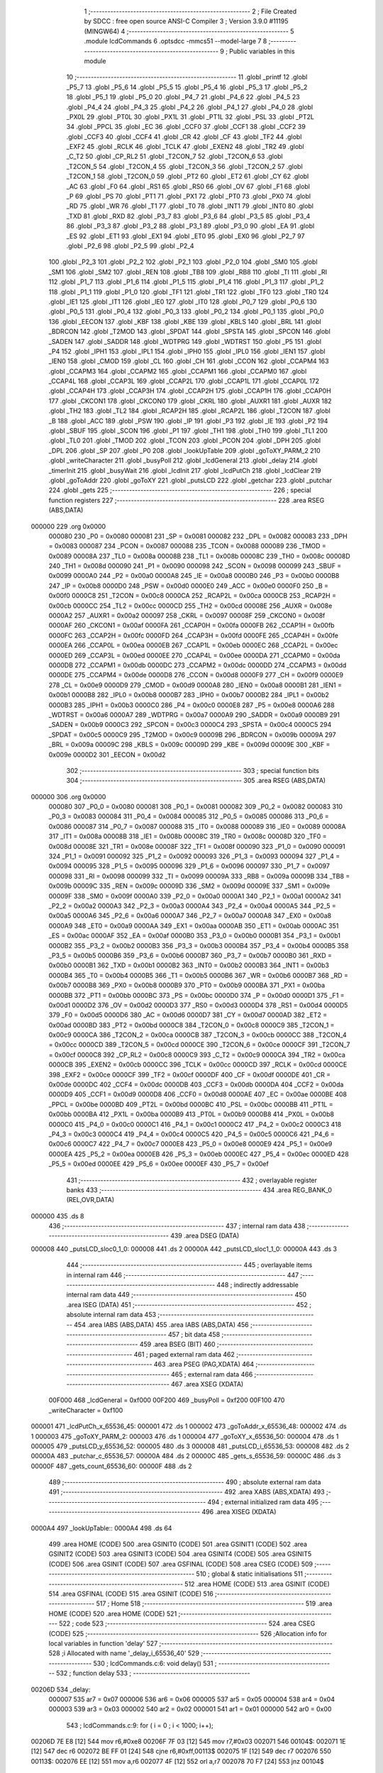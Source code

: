                                       1 ;--------------------------------------------------------
                                      2 ; File Created by SDCC : free open source ANSI-C Compiler
                                      3 ; Version 3.9.0 #11195 (MINGW64)
                                      4 ;--------------------------------------------------------
                                      5 	.module lcdCommands
                                      6 	.optsdcc -mmcs51 --model-large
                                      7 	
                                      8 ;--------------------------------------------------------
                                      9 ; Public variables in this module
                                     10 ;--------------------------------------------------------
                                     11 	.globl _printf
                                     12 	.globl _P5_7
                                     13 	.globl _P5_6
                                     14 	.globl _P5_5
                                     15 	.globl _P5_4
                                     16 	.globl _P5_3
                                     17 	.globl _P5_2
                                     18 	.globl _P5_1
                                     19 	.globl _P5_0
                                     20 	.globl _P4_7
                                     21 	.globl _P4_6
                                     22 	.globl _P4_5
                                     23 	.globl _P4_4
                                     24 	.globl _P4_3
                                     25 	.globl _P4_2
                                     26 	.globl _P4_1
                                     27 	.globl _P4_0
                                     28 	.globl _PX0L
                                     29 	.globl _PT0L
                                     30 	.globl _PX1L
                                     31 	.globl _PT1L
                                     32 	.globl _PSL
                                     33 	.globl _PT2L
                                     34 	.globl _PPCL
                                     35 	.globl _EC
                                     36 	.globl _CCF0
                                     37 	.globl _CCF1
                                     38 	.globl _CCF2
                                     39 	.globl _CCF3
                                     40 	.globl _CCF4
                                     41 	.globl _CR
                                     42 	.globl _CF
                                     43 	.globl _TF2
                                     44 	.globl _EXF2
                                     45 	.globl _RCLK
                                     46 	.globl _TCLK
                                     47 	.globl _EXEN2
                                     48 	.globl _TR2
                                     49 	.globl _C_T2
                                     50 	.globl _CP_RL2
                                     51 	.globl _T2CON_7
                                     52 	.globl _T2CON_6
                                     53 	.globl _T2CON_5
                                     54 	.globl _T2CON_4
                                     55 	.globl _T2CON_3
                                     56 	.globl _T2CON_2
                                     57 	.globl _T2CON_1
                                     58 	.globl _T2CON_0
                                     59 	.globl _PT2
                                     60 	.globl _ET2
                                     61 	.globl _CY
                                     62 	.globl _AC
                                     63 	.globl _F0
                                     64 	.globl _RS1
                                     65 	.globl _RS0
                                     66 	.globl _OV
                                     67 	.globl _F1
                                     68 	.globl _P
                                     69 	.globl _PS
                                     70 	.globl _PT1
                                     71 	.globl _PX1
                                     72 	.globl _PT0
                                     73 	.globl _PX0
                                     74 	.globl _RD
                                     75 	.globl _WR
                                     76 	.globl _T1
                                     77 	.globl _T0
                                     78 	.globl _INT1
                                     79 	.globl _INT0
                                     80 	.globl _TXD
                                     81 	.globl _RXD
                                     82 	.globl _P3_7
                                     83 	.globl _P3_6
                                     84 	.globl _P3_5
                                     85 	.globl _P3_4
                                     86 	.globl _P3_3
                                     87 	.globl _P3_2
                                     88 	.globl _P3_1
                                     89 	.globl _P3_0
                                     90 	.globl _EA
                                     91 	.globl _ES
                                     92 	.globl _ET1
                                     93 	.globl _EX1
                                     94 	.globl _ET0
                                     95 	.globl _EX0
                                     96 	.globl _P2_7
                                     97 	.globl _P2_6
                                     98 	.globl _P2_5
                                     99 	.globl _P2_4
                                    100 	.globl _P2_3
                                    101 	.globl _P2_2
                                    102 	.globl _P2_1
                                    103 	.globl _P2_0
                                    104 	.globl _SM0
                                    105 	.globl _SM1
                                    106 	.globl _SM2
                                    107 	.globl _REN
                                    108 	.globl _TB8
                                    109 	.globl _RB8
                                    110 	.globl _TI
                                    111 	.globl _RI
                                    112 	.globl _P1_7
                                    113 	.globl _P1_6
                                    114 	.globl _P1_5
                                    115 	.globl _P1_4
                                    116 	.globl _P1_3
                                    117 	.globl _P1_2
                                    118 	.globl _P1_1
                                    119 	.globl _P1_0
                                    120 	.globl _TF1
                                    121 	.globl _TR1
                                    122 	.globl _TF0
                                    123 	.globl _TR0
                                    124 	.globl _IE1
                                    125 	.globl _IT1
                                    126 	.globl _IE0
                                    127 	.globl _IT0
                                    128 	.globl _P0_7
                                    129 	.globl _P0_6
                                    130 	.globl _P0_5
                                    131 	.globl _P0_4
                                    132 	.globl _P0_3
                                    133 	.globl _P0_2
                                    134 	.globl _P0_1
                                    135 	.globl _P0_0
                                    136 	.globl _EECON
                                    137 	.globl _KBF
                                    138 	.globl _KBE
                                    139 	.globl _KBLS
                                    140 	.globl _BRL
                                    141 	.globl _BDRCON
                                    142 	.globl _T2MOD
                                    143 	.globl _SPDAT
                                    144 	.globl _SPSTA
                                    145 	.globl _SPCON
                                    146 	.globl _SADEN
                                    147 	.globl _SADDR
                                    148 	.globl _WDTPRG
                                    149 	.globl _WDTRST
                                    150 	.globl _P5
                                    151 	.globl _P4
                                    152 	.globl _IPH1
                                    153 	.globl _IPL1
                                    154 	.globl _IPH0
                                    155 	.globl _IPL0
                                    156 	.globl _IEN1
                                    157 	.globl _IEN0
                                    158 	.globl _CMOD
                                    159 	.globl _CL
                                    160 	.globl _CH
                                    161 	.globl _CCON
                                    162 	.globl _CCAPM4
                                    163 	.globl _CCAPM3
                                    164 	.globl _CCAPM2
                                    165 	.globl _CCAPM1
                                    166 	.globl _CCAPM0
                                    167 	.globl _CCAP4L
                                    168 	.globl _CCAP3L
                                    169 	.globl _CCAP2L
                                    170 	.globl _CCAP1L
                                    171 	.globl _CCAP0L
                                    172 	.globl _CCAP4H
                                    173 	.globl _CCAP3H
                                    174 	.globl _CCAP2H
                                    175 	.globl _CCAP1H
                                    176 	.globl _CCAP0H
                                    177 	.globl _CKCON1
                                    178 	.globl _CKCON0
                                    179 	.globl _CKRL
                                    180 	.globl _AUXR1
                                    181 	.globl _AUXR
                                    182 	.globl _TH2
                                    183 	.globl _TL2
                                    184 	.globl _RCAP2H
                                    185 	.globl _RCAP2L
                                    186 	.globl _T2CON
                                    187 	.globl _B
                                    188 	.globl _ACC
                                    189 	.globl _PSW
                                    190 	.globl _IP
                                    191 	.globl _P3
                                    192 	.globl _IE
                                    193 	.globl _P2
                                    194 	.globl _SBUF
                                    195 	.globl _SCON
                                    196 	.globl _P1
                                    197 	.globl _TH1
                                    198 	.globl _TH0
                                    199 	.globl _TL1
                                    200 	.globl _TL0
                                    201 	.globl _TMOD
                                    202 	.globl _TCON
                                    203 	.globl _PCON
                                    204 	.globl _DPH
                                    205 	.globl _DPL
                                    206 	.globl _SP
                                    207 	.globl _P0
                                    208 	.globl _lookUpTable
                                    209 	.globl _goToXY_PARM_2
                                    210 	.globl _writeCharacter
                                    211 	.globl _busyPoll
                                    212 	.globl _lcdGeneral
                                    213 	.globl _delay
                                    214 	.globl _timerInit
                                    215 	.globl _busyWait
                                    216 	.globl _lcdInit
                                    217 	.globl _lcdPutCh
                                    218 	.globl _lcdClear
                                    219 	.globl _goToAddr
                                    220 	.globl _goToXY
                                    221 	.globl _putsLCD
                                    222 	.globl _getchar
                                    223 	.globl _putchar
                                    224 	.globl _gets
                                    225 ;--------------------------------------------------------
                                    226 ; special function registers
                                    227 ;--------------------------------------------------------
                                    228 	.area RSEG    (ABS,DATA)
      000000                        229 	.org 0x0000
                           000080   230 _P0	=	0x0080
                           000081   231 _SP	=	0x0081
                           000082   232 _DPL	=	0x0082
                           000083   233 _DPH	=	0x0083
                           000087   234 _PCON	=	0x0087
                           000088   235 _TCON	=	0x0088
                           000089   236 _TMOD	=	0x0089
                           00008A   237 _TL0	=	0x008a
                           00008B   238 _TL1	=	0x008b
                           00008C   239 _TH0	=	0x008c
                           00008D   240 _TH1	=	0x008d
                           000090   241 _P1	=	0x0090
                           000098   242 _SCON	=	0x0098
                           000099   243 _SBUF	=	0x0099
                           0000A0   244 _P2	=	0x00a0
                           0000A8   245 _IE	=	0x00a8
                           0000B0   246 _P3	=	0x00b0
                           0000B8   247 _IP	=	0x00b8
                           0000D0   248 _PSW	=	0x00d0
                           0000E0   249 _ACC	=	0x00e0
                           0000F0   250 _B	=	0x00f0
                           0000C8   251 _T2CON	=	0x00c8
                           0000CA   252 _RCAP2L	=	0x00ca
                           0000CB   253 _RCAP2H	=	0x00cb
                           0000CC   254 _TL2	=	0x00cc
                           0000CD   255 _TH2	=	0x00cd
                           00008E   256 _AUXR	=	0x008e
                           0000A2   257 _AUXR1	=	0x00a2
                           000097   258 _CKRL	=	0x0097
                           00008F   259 _CKCON0	=	0x008f
                           0000AF   260 _CKCON1	=	0x00af
                           0000FA   261 _CCAP0H	=	0x00fa
                           0000FB   262 _CCAP1H	=	0x00fb
                           0000FC   263 _CCAP2H	=	0x00fc
                           0000FD   264 _CCAP3H	=	0x00fd
                           0000FE   265 _CCAP4H	=	0x00fe
                           0000EA   266 _CCAP0L	=	0x00ea
                           0000EB   267 _CCAP1L	=	0x00eb
                           0000EC   268 _CCAP2L	=	0x00ec
                           0000ED   269 _CCAP3L	=	0x00ed
                           0000EE   270 _CCAP4L	=	0x00ee
                           0000DA   271 _CCAPM0	=	0x00da
                           0000DB   272 _CCAPM1	=	0x00db
                           0000DC   273 _CCAPM2	=	0x00dc
                           0000DD   274 _CCAPM3	=	0x00dd
                           0000DE   275 _CCAPM4	=	0x00de
                           0000D8   276 _CCON	=	0x00d8
                           0000F9   277 _CH	=	0x00f9
                           0000E9   278 _CL	=	0x00e9
                           0000D9   279 _CMOD	=	0x00d9
                           0000A8   280 _IEN0	=	0x00a8
                           0000B1   281 _IEN1	=	0x00b1
                           0000B8   282 _IPL0	=	0x00b8
                           0000B7   283 _IPH0	=	0x00b7
                           0000B2   284 _IPL1	=	0x00b2
                           0000B3   285 _IPH1	=	0x00b3
                           0000C0   286 _P4	=	0x00c0
                           0000E8   287 _P5	=	0x00e8
                           0000A6   288 _WDTRST	=	0x00a6
                           0000A7   289 _WDTPRG	=	0x00a7
                           0000A9   290 _SADDR	=	0x00a9
                           0000B9   291 _SADEN	=	0x00b9
                           0000C3   292 _SPCON	=	0x00c3
                           0000C4   293 _SPSTA	=	0x00c4
                           0000C5   294 _SPDAT	=	0x00c5
                           0000C9   295 _T2MOD	=	0x00c9
                           00009B   296 _BDRCON	=	0x009b
                           00009A   297 _BRL	=	0x009a
                           00009C   298 _KBLS	=	0x009c
                           00009D   299 _KBE	=	0x009d
                           00009E   300 _KBF	=	0x009e
                           0000D2   301 _EECON	=	0x00d2
                                    302 ;--------------------------------------------------------
                                    303 ; special function bits
                                    304 ;--------------------------------------------------------
                                    305 	.area RSEG    (ABS,DATA)
      000000                        306 	.org 0x0000
                           000080   307 _P0_0	=	0x0080
                           000081   308 _P0_1	=	0x0081
                           000082   309 _P0_2	=	0x0082
                           000083   310 _P0_3	=	0x0083
                           000084   311 _P0_4	=	0x0084
                           000085   312 _P0_5	=	0x0085
                           000086   313 _P0_6	=	0x0086
                           000087   314 _P0_7	=	0x0087
                           000088   315 _IT0	=	0x0088
                           000089   316 _IE0	=	0x0089
                           00008A   317 _IT1	=	0x008a
                           00008B   318 _IE1	=	0x008b
                           00008C   319 _TR0	=	0x008c
                           00008D   320 _TF0	=	0x008d
                           00008E   321 _TR1	=	0x008e
                           00008F   322 _TF1	=	0x008f
                           000090   323 _P1_0	=	0x0090
                           000091   324 _P1_1	=	0x0091
                           000092   325 _P1_2	=	0x0092
                           000093   326 _P1_3	=	0x0093
                           000094   327 _P1_4	=	0x0094
                           000095   328 _P1_5	=	0x0095
                           000096   329 _P1_6	=	0x0096
                           000097   330 _P1_7	=	0x0097
                           000098   331 _RI	=	0x0098
                           000099   332 _TI	=	0x0099
                           00009A   333 _RB8	=	0x009a
                           00009B   334 _TB8	=	0x009b
                           00009C   335 _REN	=	0x009c
                           00009D   336 _SM2	=	0x009d
                           00009E   337 _SM1	=	0x009e
                           00009F   338 _SM0	=	0x009f
                           0000A0   339 _P2_0	=	0x00a0
                           0000A1   340 _P2_1	=	0x00a1
                           0000A2   341 _P2_2	=	0x00a2
                           0000A3   342 _P2_3	=	0x00a3
                           0000A4   343 _P2_4	=	0x00a4
                           0000A5   344 _P2_5	=	0x00a5
                           0000A6   345 _P2_6	=	0x00a6
                           0000A7   346 _P2_7	=	0x00a7
                           0000A8   347 _EX0	=	0x00a8
                           0000A9   348 _ET0	=	0x00a9
                           0000AA   349 _EX1	=	0x00aa
                           0000AB   350 _ET1	=	0x00ab
                           0000AC   351 _ES	=	0x00ac
                           0000AF   352 _EA	=	0x00af
                           0000B0   353 _P3_0	=	0x00b0
                           0000B1   354 _P3_1	=	0x00b1
                           0000B2   355 _P3_2	=	0x00b2
                           0000B3   356 _P3_3	=	0x00b3
                           0000B4   357 _P3_4	=	0x00b4
                           0000B5   358 _P3_5	=	0x00b5
                           0000B6   359 _P3_6	=	0x00b6
                           0000B7   360 _P3_7	=	0x00b7
                           0000B0   361 _RXD	=	0x00b0
                           0000B1   362 _TXD	=	0x00b1
                           0000B2   363 _INT0	=	0x00b2
                           0000B3   364 _INT1	=	0x00b3
                           0000B4   365 _T0	=	0x00b4
                           0000B5   366 _T1	=	0x00b5
                           0000B6   367 _WR	=	0x00b6
                           0000B7   368 _RD	=	0x00b7
                           0000B8   369 _PX0	=	0x00b8
                           0000B9   370 _PT0	=	0x00b9
                           0000BA   371 _PX1	=	0x00ba
                           0000BB   372 _PT1	=	0x00bb
                           0000BC   373 _PS	=	0x00bc
                           0000D0   374 _P	=	0x00d0
                           0000D1   375 _F1	=	0x00d1
                           0000D2   376 _OV	=	0x00d2
                           0000D3   377 _RS0	=	0x00d3
                           0000D4   378 _RS1	=	0x00d4
                           0000D5   379 _F0	=	0x00d5
                           0000D6   380 _AC	=	0x00d6
                           0000D7   381 _CY	=	0x00d7
                           0000AD   382 _ET2	=	0x00ad
                           0000BD   383 _PT2	=	0x00bd
                           0000C8   384 _T2CON_0	=	0x00c8
                           0000C9   385 _T2CON_1	=	0x00c9
                           0000CA   386 _T2CON_2	=	0x00ca
                           0000CB   387 _T2CON_3	=	0x00cb
                           0000CC   388 _T2CON_4	=	0x00cc
                           0000CD   389 _T2CON_5	=	0x00cd
                           0000CE   390 _T2CON_6	=	0x00ce
                           0000CF   391 _T2CON_7	=	0x00cf
                           0000C8   392 _CP_RL2	=	0x00c8
                           0000C9   393 _C_T2	=	0x00c9
                           0000CA   394 _TR2	=	0x00ca
                           0000CB   395 _EXEN2	=	0x00cb
                           0000CC   396 _TCLK	=	0x00cc
                           0000CD   397 _RCLK	=	0x00cd
                           0000CE   398 _EXF2	=	0x00ce
                           0000CF   399 _TF2	=	0x00cf
                           0000DF   400 _CF	=	0x00df
                           0000DE   401 _CR	=	0x00de
                           0000DC   402 _CCF4	=	0x00dc
                           0000DB   403 _CCF3	=	0x00db
                           0000DA   404 _CCF2	=	0x00da
                           0000D9   405 _CCF1	=	0x00d9
                           0000D8   406 _CCF0	=	0x00d8
                           0000AE   407 _EC	=	0x00ae
                           0000BE   408 _PPCL	=	0x00be
                           0000BD   409 _PT2L	=	0x00bd
                           0000BC   410 _PSL	=	0x00bc
                           0000BB   411 _PT1L	=	0x00bb
                           0000BA   412 _PX1L	=	0x00ba
                           0000B9   413 _PT0L	=	0x00b9
                           0000B8   414 _PX0L	=	0x00b8
                           0000C0   415 _P4_0	=	0x00c0
                           0000C1   416 _P4_1	=	0x00c1
                           0000C2   417 _P4_2	=	0x00c2
                           0000C3   418 _P4_3	=	0x00c3
                           0000C4   419 _P4_4	=	0x00c4
                           0000C5   420 _P4_5	=	0x00c5
                           0000C6   421 _P4_6	=	0x00c6
                           0000C7   422 _P4_7	=	0x00c7
                           0000E8   423 _P5_0	=	0x00e8
                           0000E9   424 _P5_1	=	0x00e9
                           0000EA   425 _P5_2	=	0x00ea
                           0000EB   426 _P5_3	=	0x00eb
                           0000EC   427 _P5_4	=	0x00ec
                           0000ED   428 _P5_5	=	0x00ed
                           0000EE   429 _P5_6	=	0x00ee
                           0000EF   430 _P5_7	=	0x00ef
                                    431 ;--------------------------------------------------------
                                    432 ; overlayable register banks
                                    433 ;--------------------------------------------------------
                                    434 	.area REG_BANK_0	(REL,OVR,DATA)
      000000                        435 	.ds 8
                                    436 ;--------------------------------------------------------
                                    437 ; internal ram data
                                    438 ;--------------------------------------------------------
                                    439 	.area DSEG    (DATA)
      000008                        440 _putsLCD_sloc0_1_0:
      000008                        441 	.ds 2
      00000A                        442 _putsLCD_sloc1_1_0:
      00000A                        443 	.ds 3
                                    444 ;--------------------------------------------------------
                                    445 ; overlayable items in internal ram 
                                    446 ;--------------------------------------------------------
                                    447 ;--------------------------------------------------------
                                    448 ; indirectly addressable internal ram data
                                    449 ;--------------------------------------------------------
                                    450 	.area ISEG    (DATA)
                                    451 ;--------------------------------------------------------
                                    452 ; absolute internal ram data
                                    453 ;--------------------------------------------------------
                                    454 	.area IABS    (ABS,DATA)
                                    455 	.area IABS    (ABS,DATA)
                                    456 ;--------------------------------------------------------
                                    457 ; bit data
                                    458 ;--------------------------------------------------------
                                    459 	.area BSEG    (BIT)
                                    460 ;--------------------------------------------------------
                                    461 ; paged external ram data
                                    462 ;--------------------------------------------------------
                                    463 	.area PSEG    (PAG,XDATA)
                                    464 ;--------------------------------------------------------
                                    465 ; external ram data
                                    466 ;--------------------------------------------------------
                                    467 	.area XSEG    (XDATA)
                           00F000   468 _lcdGeneral	=	0xf000
                           00F200   469 _busyPoll	=	0xf200
                           00F100   470 _writeCharacter	=	0xf100
      000001                        471 _lcdPutCh_x_65536_45:
      000001                        472 	.ds 1
      000002                        473 _goToAddr_x_65536_48:
      000002                        474 	.ds 1
      000003                        475 _goToXY_PARM_2:
      000003                        476 	.ds 1
      000004                        477 _goToXY_x_65536_50:
      000004                        478 	.ds 1
      000005                        479 _putsLCD_y_65536_52:
      000005                        480 	.ds 3
      000008                        481 _putsLCD_i_65536_53:
      000008                        482 	.ds 2
      00000A                        483 _putchar_c_65536_57:
      00000A                        484 	.ds 2
      00000C                        485 _gets_s_65536_59:
      00000C                        486 	.ds 3
      00000F                        487 _gets_count_65536_60:
      00000F                        488 	.ds 2
                                    489 ;--------------------------------------------------------
                                    490 ; absolute external ram data
                                    491 ;--------------------------------------------------------
                                    492 	.area XABS    (ABS,XDATA)
                                    493 ;--------------------------------------------------------
                                    494 ; external initialized ram data
                                    495 ;--------------------------------------------------------
                                    496 	.area XISEG   (XDATA)
      0000A4                        497 _lookUpTable::
      0000A4                        498 	.ds 64
                                    499 	.area HOME    (CODE)
                                    500 	.area GSINIT0 (CODE)
                                    501 	.area GSINIT1 (CODE)
                                    502 	.area GSINIT2 (CODE)
                                    503 	.area GSINIT3 (CODE)
                                    504 	.area GSINIT4 (CODE)
                                    505 	.area GSINIT5 (CODE)
                                    506 	.area GSINIT  (CODE)
                                    507 	.area GSFINAL (CODE)
                                    508 	.area CSEG    (CODE)
                                    509 ;--------------------------------------------------------
                                    510 ; global & static initialisations
                                    511 ;--------------------------------------------------------
                                    512 	.area HOME    (CODE)
                                    513 	.area GSINIT  (CODE)
                                    514 	.area GSFINAL (CODE)
                                    515 	.area GSINIT  (CODE)
                                    516 ;--------------------------------------------------------
                                    517 ; Home
                                    518 ;--------------------------------------------------------
                                    519 	.area HOME    (CODE)
                                    520 	.area HOME    (CODE)
                                    521 ;--------------------------------------------------------
                                    522 ; code
                                    523 ;--------------------------------------------------------
                                    524 	.area CSEG    (CODE)
                                    525 ;------------------------------------------------------------
                                    526 ;Allocation info for local variables in function 'delay'
                                    527 ;------------------------------------------------------------
                                    528 ;i                         Allocated with name '_delay_i_65536_40'
                                    529 ;------------------------------------------------------------
                                    530 ;	lcdCommands.c:6: void delay()
                                    531 ;	-----------------------------------------
                                    532 ;	 function delay
                                    533 ;	-----------------------------------------
      00206D                        534 _delay:
                           000007   535 	ar7 = 0x07
                           000006   536 	ar6 = 0x06
                           000005   537 	ar5 = 0x05
                           000004   538 	ar4 = 0x04
                           000003   539 	ar3 = 0x03
                           000002   540 	ar2 = 0x02
                           000001   541 	ar1 = 0x01
                           000000   542 	ar0 = 0x00
                                    543 ;	lcdCommands.c:9: for ( i = 0 ; i < 1000; i++);
      00206D 7E E8            [12]  544 	mov	r6,#0xe8
      00206F 7F 03            [12]  545 	mov	r7,#0x03
      002071                        546 00104$:
      002071 1E               [12]  547 	dec	r6
      002072 BE FF 01         [24]  548 	cjne	r6,#0xff,00113$
      002075 1F               [12]  549 	dec	r7
      002076                        550 00113$:
      002076 EE               [12]  551 	mov	a,r6
      002077 4F               [12]  552 	orl	a,r7
      002078 70 F7            [24]  553 	jnz	00104$
                                    554 ;	lcdCommands.c:10: }
      00207A 22               [24]  555 	ret
                                    556 ;------------------------------------------------------------
                                    557 ;Allocation info for local variables in function 'timerInit'
                                    558 ;------------------------------------------------------------
                                    559 ;	lcdCommands.c:12: void timerInit()
                                    560 ;	-----------------------------------------
                                    561 ;	 function timerInit
                                    562 ;	-----------------------------------------
      00207B                        563 _timerInit:
                                    564 ;	lcdCommands.c:14: TMOD |= 0x01;
      00207B 43 89 01         [24]  565 	orl	_TMOD,#0x01
                                    566 ;	lcdCommands.c:15: TH0 = 0x4B;
      00207E 75 8C 4B         [24]  567 	mov	_TH0,#0x4b
                                    568 ;	lcdCommands.c:16: TL0 = 0xFC;
      002081 75 8A FC         [24]  569 	mov	_TL0,#0xfc
                                    570 ;	lcdCommands.c:17: TR0 = 1;           //turn ON Timer zero
                                    571 ;	assignBit
      002084 D2 8C            [12]  572 	setb	_TR0
                                    573 ;	lcdCommands.c:18: EA = 1;            //Enable Global Interrupt bit
                                    574 ;	assignBit
      002086 D2 AF            [12]  575 	setb	_EA
                                    576 ;	lcdCommands.c:19: ET0 = 1;           //Enable TImer0 Interrupt
                                    577 ;	assignBit
      002088 D2 A9            [12]  578 	setb	_ET0
                                    579 ;	lcdCommands.c:20: }
      00208A 22               [24]  580 	ret
                                    581 ;------------------------------------------------------------
                                    582 ;Allocation info for local variables in function 'busyWait'
                                    583 ;------------------------------------------------------------
                                    584 ;	lcdCommands.c:22: void busyWait()
                                    585 ;	-----------------------------------------
                                    586 ;	 function busyWait
                                    587 ;	-----------------------------------------
      00208B                        588 _busyWait:
                                    589 ;	lcdCommands.c:24: while (busyPoll & 0x80);
      00208B                        590 00101$:
      00208B 90 F2 00         [24]  591 	mov	dptr,#_busyPoll
      00208E E0               [24]  592 	movx	a,@dptr
      00208F FE               [12]  593 	mov	r6,a
      002090 A3               [24]  594 	inc	dptr
      002091 E0               [24]  595 	movx	a,@dptr
      002092 EE               [12]  596 	mov	a,r6
      002093 20 E7 F5         [24]  597 	jb	acc.7,00101$
                                    598 ;	lcdCommands.c:25: }
      002096 22               [24]  599 	ret
                                    600 ;------------------------------------------------------------
                                    601 ;Allocation info for local variables in function 'lcdInit'
                                    602 ;------------------------------------------------------------
                                    603 ;	lcdCommands.c:27: void lcdInit()
                                    604 ;	-----------------------------------------
                                    605 ;	 function lcdInit
                                    606 ;	-----------------------------------------
      002097                        607 _lcdInit:
                                    608 ;	lcdCommands.c:29: delay();
      002097 12 20 6D         [24]  609 	lcall	_delay
                                    610 ;	lcdCommands.c:30: lcdGeneral = 0x30;
      00209A 90 F0 00         [24]  611 	mov	dptr,#_lcdGeneral
      00209D 74 30            [12]  612 	mov	a,#0x30
      00209F F0               [24]  613 	movx	@dptr,a
      0020A0 E4               [12]  614 	clr	a
      0020A1 A3               [24]  615 	inc	dptr
      0020A2 F0               [24]  616 	movx	@dptr,a
                                    617 ;	lcdCommands.c:31: delay();
      0020A3 12 20 6D         [24]  618 	lcall	_delay
                                    619 ;	lcdCommands.c:32: lcdGeneral = 0x30;
      0020A6 90 F0 00         [24]  620 	mov	dptr,#_lcdGeneral
      0020A9 74 30            [12]  621 	mov	a,#0x30
      0020AB F0               [24]  622 	movx	@dptr,a
      0020AC E4               [12]  623 	clr	a
      0020AD A3               [24]  624 	inc	dptr
      0020AE F0               [24]  625 	movx	@dptr,a
                                    626 ;	lcdCommands.c:33: delay();
      0020AF 12 20 6D         [24]  627 	lcall	_delay
                                    628 ;	lcdCommands.c:34: lcdGeneral = 0x30;
      0020B2 90 F0 00         [24]  629 	mov	dptr,#_lcdGeneral
      0020B5 74 30            [12]  630 	mov	a,#0x30
      0020B7 F0               [24]  631 	movx	@dptr,a
      0020B8 E4               [12]  632 	clr	a
      0020B9 A3               [24]  633 	inc	dptr
      0020BA F0               [24]  634 	movx	@dptr,a
                                    635 ;	lcdCommands.c:35: busyWait();
      0020BB 12 20 8B         [24]  636 	lcall	_busyWait
                                    637 ;	lcdCommands.c:36: lcdGeneral = 0x38;
      0020BE 90 F0 00         [24]  638 	mov	dptr,#_lcdGeneral
      0020C1 74 38            [12]  639 	mov	a,#0x38
      0020C3 F0               [24]  640 	movx	@dptr,a
      0020C4 E4               [12]  641 	clr	a
      0020C5 A3               [24]  642 	inc	dptr
      0020C6 F0               [24]  643 	movx	@dptr,a
                                    644 ;	lcdCommands.c:37: busyWait();
      0020C7 12 20 8B         [24]  645 	lcall	_busyWait
                                    646 ;	lcdCommands.c:38: lcdGeneral = 0x08;
      0020CA 90 F0 00         [24]  647 	mov	dptr,#_lcdGeneral
      0020CD 74 08            [12]  648 	mov	a,#0x08
      0020CF F0               [24]  649 	movx	@dptr,a
      0020D0 E4               [12]  650 	clr	a
      0020D1 A3               [24]  651 	inc	dptr
      0020D2 F0               [24]  652 	movx	@dptr,a
                                    653 ;	lcdCommands.c:39: busyWait();
      0020D3 12 20 8B         [24]  654 	lcall	_busyWait
                                    655 ;	lcdCommands.c:40: lcdGeneral = 0x0C;
      0020D6 90 F0 00         [24]  656 	mov	dptr,#_lcdGeneral
      0020D9 74 0C            [12]  657 	mov	a,#0x0c
      0020DB F0               [24]  658 	movx	@dptr,a
      0020DC E4               [12]  659 	clr	a
      0020DD A3               [24]  660 	inc	dptr
      0020DE F0               [24]  661 	movx	@dptr,a
                                    662 ;	lcdCommands.c:41: busyWait();
      0020DF 12 20 8B         [24]  663 	lcall	_busyWait
                                    664 ;	lcdCommands.c:42: lcdGeneral = 0x06;
      0020E2 90 F0 00         [24]  665 	mov	dptr,#_lcdGeneral
      0020E5 74 06            [12]  666 	mov	a,#0x06
      0020E7 F0               [24]  667 	movx	@dptr,a
      0020E8 E4               [12]  668 	clr	a
      0020E9 A3               [24]  669 	inc	dptr
      0020EA F0               [24]  670 	movx	@dptr,a
                                    671 ;	lcdCommands.c:43: busyWait();
      0020EB 12 20 8B         [24]  672 	lcall	_busyWait
                                    673 ;	lcdCommands.c:44: lcdGeneral = 0x01;
      0020EE 90 F0 00         [24]  674 	mov	dptr,#_lcdGeneral
      0020F1 74 01            [12]  675 	mov	a,#0x01
      0020F3 F0               [24]  676 	movx	@dptr,a
      0020F4 E4               [12]  677 	clr	a
      0020F5 A3               [24]  678 	inc	dptr
      0020F6 F0               [24]  679 	movx	@dptr,a
                                    680 ;	lcdCommands.c:45: }
      0020F7 22               [24]  681 	ret
                                    682 ;------------------------------------------------------------
                                    683 ;Allocation info for local variables in function 'lcdPutCh'
                                    684 ;------------------------------------------------------------
                                    685 ;x                         Allocated with name '_lcdPutCh_x_65536_45'
                                    686 ;------------------------------------------------------------
                                    687 ;	lcdCommands.c:47: void lcdPutCh(uint8_t x)
                                    688 ;	-----------------------------------------
                                    689 ;	 function lcdPutCh
                                    690 ;	-----------------------------------------
      0020F8                        691 _lcdPutCh:
      0020F8 E5 82            [12]  692 	mov	a,dpl
      0020FA 90 00 01         [24]  693 	mov	dptr,#_lcdPutCh_x_65536_45
      0020FD F0               [24]  694 	movx	@dptr,a
                                    695 ;	lcdCommands.c:49: busyWait();
      0020FE 12 20 8B         [24]  696 	lcall	_busyWait
                                    697 ;	lcdCommands.c:50: writeCharacter = x;
      002101 90 00 01         [24]  698 	mov	dptr,#_lcdPutCh_x_65536_45
      002104 E0               [24]  699 	movx	a,@dptr
      002105 90 F1 00         [24]  700 	mov	dptr,#_writeCharacter
      002108 F0               [24]  701 	movx	@dptr,a
      002109 E4               [12]  702 	clr	a
      00210A A3               [24]  703 	inc	dptr
      00210B F0               [24]  704 	movx	@dptr,a
                                    705 ;	lcdCommands.c:51: }
      00210C 22               [24]  706 	ret
                                    707 ;------------------------------------------------------------
                                    708 ;Allocation info for local variables in function 'lcdClear'
                                    709 ;------------------------------------------------------------
                                    710 ;	lcdCommands.c:53: void lcdClear()
                                    711 ;	-----------------------------------------
                                    712 ;	 function lcdClear
                                    713 ;	-----------------------------------------
      00210D                        714 _lcdClear:
                                    715 ;	lcdCommands.c:55: busyWait();
      00210D 12 20 8B         [24]  716 	lcall	_busyWait
                                    717 ;	lcdCommands.c:56: lcdGeneral = 0x01;
      002110 90 F0 00         [24]  718 	mov	dptr,#_lcdGeneral
      002113 74 01            [12]  719 	mov	a,#0x01
      002115 F0               [24]  720 	movx	@dptr,a
      002116 E4               [12]  721 	clr	a
      002117 A3               [24]  722 	inc	dptr
      002118 F0               [24]  723 	movx	@dptr,a
                                    724 ;	lcdCommands.c:57: }
      002119 22               [24]  725 	ret
                                    726 ;------------------------------------------------------------
                                    727 ;Allocation info for local variables in function 'goToAddr'
                                    728 ;------------------------------------------------------------
                                    729 ;x                         Allocated with name '_goToAddr_x_65536_48'
                                    730 ;------------------------------------------------------------
                                    731 ;	lcdCommands.c:59: void goToAddr(uint8_t x)
                                    732 ;	-----------------------------------------
                                    733 ;	 function goToAddr
                                    734 ;	-----------------------------------------
      00211A                        735 _goToAddr:
      00211A E5 82            [12]  736 	mov	a,dpl
      00211C 90 00 02         [24]  737 	mov	dptr,#_goToAddr_x_65536_48
      00211F F0               [24]  738 	movx	@dptr,a
                                    739 ;	lcdCommands.c:61: busyWait();
      002120 12 20 8B         [24]  740 	lcall	_busyWait
                                    741 ;	lcdCommands.c:62: lcdGeneral = 0x80 | x;
      002123 90 00 02         [24]  742 	mov	dptr,#_goToAddr_x_65536_48
      002126 E0               [24]  743 	movx	a,@dptr
      002127 FF               [12]  744 	mov	r7,a
      002128 7E 00            [12]  745 	mov	r6,#0x00
      00212A 90 F0 00         [24]  746 	mov	dptr,#_lcdGeneral
      00212D 74 80            [12]  747 	mov	a,#0x80
      00212F 4F               [12]  748 	orl	a,r7
      002130 F0               [24]  749 	movx	@dptr,a
      002131 EE               [12]  750 	mov	a,r6
      002132 A3               [24]  751 	inc	dptr
      002133 F0               [24]  752 	movx	@dptr,a
                                    753 ;	lcdCommands.c:63: }
      002134 22               [24]  754 	ret
                                    755 ;------------------------------------------------------------
                                    756 ;Allocation info for local variables in function 'goToXY'
                                    757 ;------------------------------------------------------------
                                    758 ;y                         Allocated with name '_goToXY_PARM_2'
                                    759 ;x                         Allocated with name '_goToXY_x_65536_50'
                                    760 ;------------------------------------------------------------
                                    761 ;	lcdCommands.c:65: void goToXY(uint8_t x, uint8_t y)
                                    762 ;	-----------------------------------------
                                    763 ;	 function goToXY
                                    764 ;	-----------------------------------------
      002135                        765 _goToXY:
      002135 E5 82            [12]  766 	mov	a,dpl
      002137 90 00 04         [24]  767 	mov	dptr,#_goToXY_x_65536_50
      00213A F0               [24]  768 	movx	@dptr,a
                                    769 ;	lcdCommands.c:67: busyWait();
      00213B 12 20 8B         [24]  770 	lcall	_busyWait
                                    771 ;	lcdCommands.c:68: goToAddr(lookUpTable[x][y]);
      00213E 90 00 04         [24]  772 	mov	dptr,#_goToXY_x_65536_50
      002141 E0               [24]  773 	movx	a,@dptr
      002142 75 F0 10         [24]  774 	mov	b,#0x10
      002145 A4               [48]  775 	mul	ab
      002146 24 A4            [12]  776 	add	a,#_lookUpTable
      002148 FE               [12]  777 	mov	r6,a
      002149 74 00            [12]  778 	mov	a,#(_lookUpTable >> 8)
      00214B 35 F0            [12]  779 	addc	a,b
      00214D FF               [12]  780 	mov	r7,a
      00214E 90 00 03         [24]  781 	mov	dptr,#_goToXY_PARM_2
      002151 E0               [24]  782 	movx	a,@dptr
      002152 2E               [12]  783 	add	a,r6
      002153 F5 82            [12]  784 	mov	dpl,a
      002155 E4               [12]  785 	clr	a
      002156 3F               [12]  786 	addc	a,r7
      002157 F5 83            [12]  787 	mov	dph,a
      002159 E0               [24]  788 	movx	a,@dptr
      00215A F5 82            [12]  789 	mov	dpl,a
                                    790 ;	lcdCommands.c:69: }
      00215C 02 21 1A         [24]  791 	ljmp	_goToAddr
                                    792 ;------------------------------------------------------------
                                    793 ;Allocation info for local variables in function 'putsLCD'
                                    794 ;------------------------------------------------------------
                                    795 ;sloc0                     Allocated with name '_putsLCD_sloc0_1_0'
                                    796 ;sloc1                     Allocated with name '_putsLCD_sloc1_1_0'
                                    797 ;y                         Allocated with name '_putsLCD_y_65536_52'
                                    798 ;i                         Allocated with name '_putsLCD_i_65536_53'
                                    799 ;j                         Allocated with name '_putsLCD_j_65536_53'
                                    800 ;k                         Allocated with name '_putsLCD_k_65536_53'
                                    801 ;------------------------------------------------------------
                                    802 ;	lcdCommands.c:71: void putsLCD(char* y)
                                    803 ;	-----------------------------------------
                                    804 ;	 function putsLCD
                                    805 ;	-----------------------------------------
      00215F                        806 _putsLCD:
      00215F AF F0            [24]  807 	mov	r7,b
      002161 AE 83            [24]  808 	mov	r6,dph
      002163 E5 82            [12]  809 	mov	a,dpl
      002165 90 00 05         [24]  810 	mov	dptr,#_putsLCD_y_65536_52
      002168 F0               [24]  811 	movx	@dptr,a
      002169 EE               [12]  812 	mov	a,r6
      00216A A3               [24]  813 	inc	dptr
      00216B F0               [24]  814 	movx	@dptr,a
      00216C EF               [12]  815 	mov	a,r7
      00216D A3               [24]  816 	inc	dptr
      00216E F0               [24]  817 	movx	@dptr,a
                                    818 ;	lcdCommands.c:73: int i = 0,j = 0, k =0;
      00216F 90 00 08         [24]  819 	mov	dptr,#_putsLCD_i_65536_53
      002172 E4               [12]  820 	clr	a
      002173 F0               [24]  821 	movx	@dptr,a
      002174 A3               [24]  822 	inc	dptr
      002175 F0               [24]  823 	movx	@dptr,a
                                    824 ;	lcdCommands.c:74: while(y[i + (j * 16)] != '\0')
      002176 90 00 05         [24]  825 	mov	dptr,#_putsLCD_y_65536_52
      002179 E0               [24]  826 	movx	a,@dptr
      00217A F5 0A            [12]  827 	mov	_putsLCD_sloc1_1_0,a
      00217C A3               [24]  828 	inc	dptr
      00217D E0               [24]  829 	movx	a,@dptr
      00217E F5 0B            [12]  830 	mov	(_putsLCD_sloc1_1_0 + 1),a
      002180 A3               [24]  831 	inc	dptr
      002181 E0               [24]  832 	movx	a,@dptr
      002182 F5 0C            [12]  833 	mov	(_putsLCD_sloc1_1_0 + 2),a
      002184 AA 0A            [24]  834 	mov	r2,_putsLCD_sloc1_1_0
      002186 AB 0B            [24]  835 	mov	r3,(_putsLCD_sloc1_1_0 + 1)
      002188 AC 0C            [24]  836 	mov	r4,(_putsLCD_sloc1_1_0 + 2)
      00218A 78 00            [12]  837 	mov	r0,#0x00
      00218C 79 00            [12]  838 	mov	r1,#0x00
      00218E                        839 00103$:
      00218E 88 06            [24]  840 	mov	ar6,r0
      002190 E9               [12]  841 	mov	a,r1
      002191 C4               [12]  842 	swap	a
      002192 54 F0            [12]  843 	anl	a,#0xf0
      002194 CE               [12]  844 	xch	a,r6
      002195 C4               [12]  845 	swap	a
      002196 CE               [12]  846 	xch	a,r6
      002197 6E               [12]  847 	xrl	a,r6
      002198 CE               [12]  848 	xch	a,r6
      002199 54 F0            [12]  849 	anl	a,#0xf0
      00219B CE               [12]  850 	xch	a,r6
      00219C 6E               [12]  851 	xrl	a,r6
      00219D FF               [12]  852 	mov	r7,a
      00219E 90 00 08         [24]  853 	mov	dptr,#_putsLCD_i_65536_53
      0021A1 E0               [24]  854 	movx	a,@dptr
      0021A2 F5 08            [12]  855 	mov	_putsLCD_sloc0_1_0,a
      0021A4 A3               [24]  856 	inc	dptr
      0021A5 E0               [24]  857 	movx	a,@dptr
      0021A6 F5 09            [12]  858 	mov	(_putsLCD_sloc0_1_0 + 1),a
      0021A8 EE               [12]  859 	mov	a,r6
      0021A9 25 08            [12]  860 	add	a,_putsLCD_sloc0_1_0
      0021AB FE               [12]  861 	mov	r6,a
      0021AC EF               [12]  862 	mov	a,r7
      0021AD 35 09            [12]  863 	addc	a,(_putsLCD_sloc0_1_0 + 1)
      0021AF FF               [12]  864 	mov	r7,a
      0021B0 EE               [12]  865 	mov	a,r6
      0021B1 2A               [12]  866 	add	a,r2
      0021B2 FE               [12]  867 	mov	r6,a
      0021B3 EF               [12]  868 	mov	a,r7
      0021B4 3B               [12]  869 	addc	a,r3
      0021B5 FF               [12]  870 	mov	r7,a
      0021B6 8C 05            [24]  871 	mov	ar5,r4
      0021B8 8E 82            [24]  872 	mov	dpl,r6
      0021BA 8F 83            [24]  873 	mov	dph,r7
      0021BC 8D F0            [24]  874 	mov	b,r5
      0021BE 12 33 75         [24]  875 	lcall	__gptrget
      0021C1 70 01            [24]  876 	jnz	00121$
      0021C3 22               [24]  877 	ret
      0021C4                        878 00121$:
                                    879 ;	lcdCommands.c:76: busyWait();
      0021C4 C0 04            [24]  880 	push	ar4
      0021C6 C0 03            [24]  881 	push	ar3
      0021C8 C0 02            [24]  882 	push	ar2
      0021CA C0 01            [24]  883 	push	ar1
      0021CC C0 00            [24]  884 	push	ar0
      0021CE 12 20 8B         [24]  885 	lcall	_busyWait
      0021D1 D0 00            [24]  886 	pop	ar0
      0021D3 D0 01            [24]  887 	pop	ar1
      0021D5 D0 02            [24]  888 	pop	ar2
      0021D7 D0 03            [24]  889 	pop	ar3
      0021D9 D0 04            [24]  890 	pop	ar4
                                    891 ;	lcdCommands.c:77: if( i > 15)
      0021DB C3               [12]  892 	clr	c
      0021DC 74 0F            [12]  893 	mov	a,#0x0f
      0021DE 95 08            [12]  894 	subb	a,_putsLCD_sloc0_1_0
      0021E0 74 80            [12]  895 	mov	a,#(0x00 ^ 0x80)
      0021E2 85 09 F0         [24]  896 	mov	b,(_putsLCD_sloc0_1_0 + 1)
      0021E5 63 F0 80         [24]  897 	xrl	b,#0x80
      0021E8 95 F0            [12]  898 	subb	a,b
      0021EA 50 0C            [24]  899 	jnc	00102$
                                    900 ;	lcdCommands.c:79: j++;
      0021EC 08               [12]  901 	inc	r0
      0021ED B8 00 01         [24]  902 	cjne	r0,#0x00,00123$
      0021F0 09               [12]  903 	inc	r1
      0021F1                        904 00123$:
                                    905 ;	lcdCommands.c:80: i = 0;
      0021F1 90 00 08         [24]  906 	mov	dptr,#_putsLCD_i_65536_53
      0021F4 E4               [12]  907 	clr	a
      0021F5 F0               [24]  908 	movx	@dptr,a
      0021F6 A3               [24]  909 	inc	dptr
      0021F7 F0               [24]  910 	movx	@dptr,a
      0021F8                        911 00102$:
                                    912 ;	lcdCommands.c:83: goToAddr(lookUpTable[j][i]);
      0021F8 C0 02            [24]  913 	push	ar2
      0021FA C0 03            [24]  914 	push	ar3
      0021FC C0 04            [24]  915 	push	ar4
      0021FE 88 03            [24]  916 	mov	ar3,r0
      002200 E9               [12]  917 	mov	a,r1
      002201 C4               [12]  918 	swap	a
      002202 54 F0            [12]  919 	anl	a,#0xf0
      002204 CB               [12]  920 	xch	a,r3
      002205 C4               [12]  921 	swap	a
      002206 CB               [12]  922 	xch	a,r3
      002207 6B               [12]  923 	xrl	a,r3
      002208 CB               [12]  924 	xch	a,r3
      002209 54 F0            [12]  925 	anl	a,#0xf0
      00220B CB               [12]  926 	xch	a,r3
      00220C 6B               [12]  927 	xrl	a,r3
      00220D FC               [12]  928 	mov	r4,a
      00220E EB               [12]  929 	mov	a,r3
      00220F 24 A4            [12]  930 	add	a,#_lookUpTable
      002211 FA               [12]  931 	mov	r2,a
      002212 EC               [12]  932 	mov	a,r4
      002213 34 00            [12]  933 	addc	a,#(_lookUpTable >> 8)
      002215 FF               [12]  934 	mov	r7,a
      002216 90 00 08         [24]  935 	mov	dptr,#_putsLCD_i_65536_53
      002219 E0               [24]  936 	movx	a,@dptr
      00221A FD               [12]  937 	mov	r5,a
      00221B A3               [24]  938 	inc	dptr
      00221C E0               [24]  939 	movx	a,@dptr
      00221D FE               [12]  940 	mov	r6,a
      00221E ED               [12]  941 	mov	a,r5
      00221F 2A               [12]  942 	add	a,r2
      002220 F5 82            [12]  943 	mov	dpl,a
      002222 EE               [12]  944 	mov	a,r6
      002223 3F               [12]  945 	addc	a,r7
      002224 F5 83            [12]  946 	mov	dph,a
      002226 E0               [24]  947 	movx	a,@dptr
      002227 F5 82            [12]  948 	mov	dpl,a
      002229 C0 06            [24]  949 	push	ar6
      00222B C0 05            [24]  950 	push	ar5
      00222D C0 04            [24]  951 	push	ar4
      00222F C0 03            [24]  952 	push	ar3
      002231 C0 02            [24]  953 	push	ar2
      002233 C0 01            [24]  954 	push	ar1
      002235 C0 00            [24]  955 	push	ar0
      002237 12 21 1A         [24]  956 	lcall	_goToAddr
      00223A D0 00            [24]  957 	pop	ar0
      00223C D0 01            [24]  958 	pop	ar1
      00223E D0 02            [24]  959 	pop	ar2
      002240 D0 03            [24]  960 	pop	ar3
      002242 D0 04            [24]  961 	pop	ar4
      002244 D0 05            [24]  962 	pop	ar5
      002246 D0 06            [24]  963 	pop	ar6
                                    964 ;	lcdCommands.c:84: lcdPutCh(y[i + (j * 16)]);
      002248 EB               [12]  965 	mov	a,r3
      002249 2D               [12]  966 	add	a,r5
      00224A FB               [12]  967 	mov	r3,a
      00224B EC               [12]  968 	mov	a,r4
      00224C 3E               [12]  969 	addc	a,r6
      00224D FC               [12]  970 	mov	r4,a
      00224E EB               [12]  971 	mov	a,r3
      00224F 25 0A            [12]  972 	add	a,_putsLCD_sloc1_1_0
      002251 FB               [12]  973 	mov	r3,a
      002252 EC               [12]  974 	mov	a,r4
      002253 35 0B            [12]  975 	addc	a,(_putsLCD_sloc1_1_0 + 1)
      002255 FC               [12]  976 	mov	r4,a
      002256 AF 0C            [24]  977 	mov	r7,(_putsLCD_sloc1_1_0 + 2)
      002258 8B 82            [24]  978 	mov	dpl,r3
      00225A 8C 83            [24]  979 	mov	dph,r4
      00225C 8F F0            [24]  980 	mov	b,r7
      00225E 12 33 75         [24]  981 	lcall	__gptrget
      002261 FB               [12]  982 	mov	r3,a
      002262 F5 82            [12]  983 	mov	dpl,a
      002264 C0 06            [24]  984 	push	ar6
      002266 C0 05            [24]  985 	push	ar5
      002268 C0 04            [24]  986 	push	ar4
      00226A C0 03            [24]  987 	push	ar3
      00226C C0 02            [24]  988 	push	ar2
      00226E C0 01            [24]  989 	push	ar1
      002270 C0 00            [24]  990 	push	ar0
      002272 12 20 F8         [24]  991 	lcall	_lcdPutCh
      002275 D0 00            [24]  992 	pop	ar0
      002277 D0 01            [24]  993 	pop	ar1
      002279 D0 02            [24]  994 	pop	ar2
      00227B D0 03            [24]  995 	pop	ar3
      00227D D0 04            [24]  996 	pop	ar4
      00227F D0 05            [24]  997 	pop	ar5
      002281 D0 06            [24]  998 	pop	ar6
                                    999 ;	lcdCommands.c:85: i++;
      002283 90 00 08         [24] 1000 	mov	dptr,#_putsLCD_i_65536_53
      002286 74 01            [12] 1001 	mov	a,#0x01
      002288 2D               [12] 1002 	add	a,r5
      002289 F0               [24] 1003 	movx	@dptr,a
      00228A E4               [12] 1004 	clr	a
      00228B 3E               [12] 1005 	addc	a,r6
      00228C A3               [24] 1006 	inc	dptr
      00228D F0               [24] 1007 	movx	@dptr,a
      00228E D0 04            [24] 1008 	pop	ar4
      002290 D0 03            [24] 1009 	pop	ar3
      002292 D0 02            [24] 1010 	pop	ar2
                                   1011 ;	lcdCommands.c:88: }
      002294 02 21 8E         [24] 1012 	ljmp	00103$
                                   1013 ;------------------------------------------------------------
                                   1014 ;Allocation info for local variables in function 'getchar'
                                   1015 ;------------------------------------------------------------
                                   1016 ;	lcdCommands.c:90: int getchar ()
                                   1017 ;	-----------------------------------------
                                   1018 ;	 function getchar
                                   1019 ;	-----------------------------------------
      002297                       1020 _getchar:
                                   1021 ;	lcdCommands.c:92: while ((SCON & 0x01) == 0);  // wait for character to be received, spin on RI
      002297                       1022 00101$:
      002297 E5 98            [12] 1023 	mov	a,_SCON
      002299 30 E0 FB         [24] 1024 	jnb	acc.0,00101$
                                   1025 ;	lcdCommands.c:93: RI = 0;			// clear RI flag
                                   1026 ;	assignBit
      00229C C2 98            [12] 1027 	clr	_RI
                                   1028 ;	lcdCommands.c:94: return SBUF;  	// return character from SBUF
      00229E AE 99            [24] 1029 	mov	r6,_SBUF
      0022A0 7F 00            [12] 1030 	mov	r7,#0x00
      0022A2 8E 82            [24] 1031 	mov	dpl,r6
      0022A4 8F 83            [24] 1032 	mov	dph,r7
                                   1033 ;	lcdCommands.c:95: }
      0022A6 22               [24] 1034 	ret
                                   1035 ;------------------------------------------------------------
                                   1036 ;Allocation info for local variables in function 'putchar'
                                   1037 ;------------------------------------------------------------
                                   1038 ;c                         Allocated with name '_putchar_c_65536_57'
                                   1039 ;------------------------------------------------------------
                                   1040 ;	lcdCommands.c:97: int putchar (int c)
                                   1041 ;	-----------------------------------------
                                   1042 ;	 function putchar
                                   1043 ;	-----------------------------------------
      0022A7                       1044 _putchar:
      0022A7 AF 83            [24] 1045 	mov	r7,dph
      0022A9 E5 82            [12] 1046 	mov	a,dpl
      0022AB 90 00 0A         [24] 1047 	mov	dptr,#_putchar_c_65536_57
      0022AE F0               [24] 1048 	movx	@dptr,a
      0022AF EF               [12] 1049 	mov	a,r7
      0022B0 A3               [24] 1050 	inc	dptr
      0022B1 F0               [24] 1051 	movx	@dptr,a
                                   1052 ;	lcdCommands.c:99: while ((SCON & 0x02) == 0);    // wait for TX ready, spin on TI
      0022B2                       1053 00101$:
      0022B2 E5 98            [12] 1054 	mov	a,_SCON
      0022B4 30 E1 FB         [24] 1055 	jnb	acc.1,00101$
                                   1056 ;	lcdCommands.c:100: SBUF = c;  	// load serial port with transmit value
      0022B7 90 00 0A         [24] 1057 	mov	dptr,#_putchar_c_65536_57
      0022BA E0               [24] 1058 	movx	a,@dptr
      0022BB FE               [12] 1059 	mov	r6,a
      0022BC A3               [24] 1060 	inc	dptr
      0022BD E0               [24] 1061 	movx	a,@dptr
      0022BE 8E 99            [24] 1062 	mov	_SBUF,r6
                                   1063 ;	lcdCommands.c:101: TI = 0;  	// clear TI flag
                                   1064 ;	assignBit
      0022C0 C2 99            [12] 1065 	clr	_TI
                                   1066 ;	lcdCommands.c:102: return 0;
      0022C2 90 00 00         [24] 1067 	mov	dptr,#0x0000
                                   1068 ;	lcdCommands.c:103: }
      0022C5 22               [24] 1069 	ret
                                   1070 ;------------------------------------------------------------
                                   1071 ;Allocation info for local variables in function 'gets'
                                   1072 ;------------------------------------------------------------
                                   1073 ;s                         Allocated with name '_gets_s_65536_59'
                                   1074 ;c                         Allocated with name '_gets_c_65536_60'
                                   1075 ;count                     Allocated with name '_gets_count_65536_60'
                                   1076 ;------------------------------------------------------------
                                   1077 ;	lcdCommands.c:105: char *gets (char *s)
                                   1078 ;	-----------------------------------------
                                   1079 ;	 function gets
                                   1080 ;	-----------------------------------------
      0022C6                       1081 _gets:
      0022C6 AF F0            [24] 1082 	mov	r7,b
      0022C8 AE 83            [24] 1083 	mov	r6,dph
      0022CA E5 82            [12] 1084 	mov	a,dpl
      0022CC 90 00 0C         [24] 1085 	mov	dptr,#_gets_s_65536_59
      0022CF F0               [24] 1086 	movx	@dptr,a
      0022D0 EE               [12] 1087 	mov	a,r6
      0022D1 A3               [24] 1088 	inc	dptr
      0022D2 F0               [24] 1089 	movx	@dptr,a
      0022D3 EF               [12] 1090 	mov	a,r7
      0022D4 A3               [24] 1091 	inc	dptr
      0022D5 F0               [24] 1092 	movx	@dptr,a
                                   1093 ;	lcdCommands.c:108: unsigned int count = 0;
      0022D6 90 00 0F         [24] 1094 	mov	dptr,#_gets_count_65536_60
      0022D9 E4               [12] 1095 	clr	a
      0022DA F0               [24] 1096 	movx	@dptr,a
      0022DB A3               [24] 1097 	inc	dptr
      0022DC F0               [24] 1098 	movx	@dptr,a
                                   1099 ;	lcdCommands.c:110: while (1)
      0022DD                       1100 00111$:
                                   1101 ;	lcdCommands.c:112: c = getchar ();
      0022DD 12 22 97         [24] 1102 	lcall	_getchar
      0022E0 AE 82            [24] 1103 	mov	r6,dpl
      0022E2 AF 83            [24] 1104 	mov	r7,dph
                                   1105 ;	lcdCommands.c:113: switch(c)
      0022E4 BE 08 02         [24] 1106 	cjne	r6,#0x08,00139$
      0022E7 80 0D            [24] 1107 	sjmp	00101$
      0022E9                       1108 00139$:
      0022E9 BE 0A 02         [24] 1109 	cjne	r6,#0x0a,00140$
      0022EC 80 62            [24] 1110 	sjmp	00105$
      0022EE                       1111 00140$:
      0022EE BE 0D 02         [24] 1112 	cjne	r6,#0x0d,00141$
      0022F1 80 5D            [24] 1113 	sjmp	00105$
      0022F3                       1114 00141$:
      0022F3 02 23 78         [24] 1115 	ljmp	00106$
                                   1116 ;	lcdCommands.c:115: case '\b': /* backspace */
      0022F6                       1117 00101$:
                                   1118 ;	lcdCommands.c:116: if (count)
      0022F6 90 00 0F         [24] 1119 	mov	dptr,#_gets_count_65536_60
      0022F9 E0               [24] 1120 	movx	a,@dptr
      0022FA FD               [12] 1121 	mov	r5,a
      0022FB A3               [24] 1122 	inc	dptr
      0022FC E0               [24] 1123 	movx	a,@dptr
      0022FD FF               [12] 1124 	mov	r7,a
      0022FE 90 00 0F         [24] 1125 	mov	dptr,#_gets_count_65536_60
      002301 E0               [24] 1126 	movx	a,@dptr
      002302 F5 F0            [12] 1127 	mov	b,a
      002304 A3               [24] 1128 	inc	dptr
      002305 E0               [24] 1129 	movx	a,@dptr
      002306 45 F0            [12] 1130 	orl	a,b
      002308 70 03            [24] 1131 	jnz	00142$
      00230A 02 23 B0         [24] 1132 	ljmp	00107$
      00230D                       1133 00142$:
                                   1134 ;	lcdCommands.c:118: putchar ('\b');
      00230D 90 00 08         [24] 1135 	mov	dptr,#0x0008
      002310 C0 07            [24] 1136 	push	ar7
      002312 C0 05            [24] 1137 	push	ar5
      002314 12 22 A7         [24] 1138 	lcall	_putchar
                                   1139 ;	lcdCommands.c:119: putchar (' ');
      002317 90 00 20         [24] 1140 	mov	dptr,#0x0020
      00231A 12 22 A7         [24] 1141 	lcall	_putchar
                                   1142 ;	lcdCommands.c:120: putchar ('\b');
      00231D 90 00 08         [24] 1143 	mov	dptr,#0x0008
      002320 12 22 A7         [24] 1144 	lcall	_putchar
      002323 D0 05            [24] 1145 	pop	ar5
      002325 D0 07            [24] 1146 	pop	ar7
                                   1147 ;	lcdCommands.c:121: --s;
      002327 90 00 0C         [24] 1148 	mov	dptr,#_gets_s_65536_59
      00232A E0               [24] 1149 	movx	a,@dptr
      00232B 24 FF            [12] 1150 	add	a,#0xff
      00232D FA               [12] 1151 	mov	r2,a
      00232E A3               [24] 1152 	inc	dptr
      00232F E0               [24] 1153 	movx	a,@dptr
      002330 34 FF            [12] 1154 	addc	a,#0xff
      002332 FB               [12] 1155 	mov	r3,a
      002333 A3               [24] 1156 	inc	dptr
      002334 E0               [24] 1157 	movx	a,@dptr
      002335 FC               [12] 1158 	mov	r4,a
      002336 90 00 0C         [24] 1159 	mov	dptr,#_gets_s_65536_59
      002339 EA               [12] 1160 	mov	a,r2
      00233A F0               [24] 1161 	movx	@dptr,a
      00233B EB               [12] 1162 	mov	a,r3
      00233C A3               [24] 1163 	inc	dptr
      00233D F0               [24] 1164 	movx	@dptr,a
      00233E EC               [12] 1165 	mov	a,r4
      00233F A3               [24] 1166 	inc	dptr
      002340 F0               [24] 1167 	movx	@dptr,a
                                   1168 ;	lcdCommands.c:122: --count;
      002341 1D               [12] 1169 	dec	r5
      002342 BD FF 01         [24] 1170 	cjne	r5,#0xff,00143$
      002345 1F               [12] 1171 	dec	r7
      002346                       1172 00143$:
      002346 90 00 0F         [24] 1173 	mov	dptr,#_gets_count_65536_60
      002349 ED               [12] 1174 	mov	a,r5
      00234A F0               [24] 1175 	movx	@dptr,a
      00234B EF               [12] 1176 	mov	a,r7
      00234C A3               [24] 1177 	inc	dptr
      00234D F0               [24] 1178 	movx	@dptr,a
                                   1179 ;	lcdCommands.c:124: break;
                                   1180 ;	lcdCommands.c:127: case '\r': /* CR or LF */
      00234E 80 60            [24] 1181 	sjmp	00107$
      002350                       1182 00105$:
                                   1183 ;	lcdCommands.c:128: putchar ('\r');
      002350 90 00 0D         [24] 1184 	mov	dptr,#0x000d
      002353 12 22 A7         [24] 1185 	lcall	_putchar
                                   1186 ;	lcdCommands.c:129: putchar ('\n');
      002356 90 00 0A         [24] 1187 	mov	dptr,#0x000a
      002359 12 22 A7         [24] 1188 	lcall	_putchar
                                   1189 ;	lcdCommands.c:130: *s = 0;
      00235C 90 00 0C         [24] 1190 	mov	dptr,#_gets_s_65536_59
      00235F E0               [24] 1191 	movx	a,@dptr
      002360 FC               [12] 1192 	mov	r4,a
      002361 A3               [24] 1193 	inc	dptr
      002362 E0               [24] 1194 	movx	a,@dptr
      002363 FD               [12] 1195 	mov	r5,a
      002364 A3               [24] 1196 	inc	dptr
      002365 E0               [24] 1197 	movx	a,@dptr
      002366 FF               [12] 1198 	mov	r7,a
      002367 8C 82            [24] 1199 	mov	dpl,r4
      002369 8D 83            [24] 1200 	mov	dph,r5
      00236B 8F F0            [24] 1201 	mov	b,r7
      00236D E4               [12] 1202 	clr	a
      00236E 12 25 AE         [24] 1203 	lcall	__gptrput
                                   1204 ;	lcdCommands.c:131: return s;
      002371 8C 82            [24] 1205 	mov	dpl,r4
      002373 8D 83            [24] 1206 	mov	dph,r5
      002375 8F F0            [24] 1207 	mov	b,r7
                                   1208 ;	lcdCommands.c:133: default:
      002377 22               [24] 1209 	ret
      002378                       1210 00106$:
                                   1211 ;	lcdCommands.c:134: *s++ = c;
      002378 90 00 0C         [24] 1212 	mov	dptr,#_gets_s_65536_59
      00237B E0               [24] 1213 	movx	a,@dptr
      00237C FC               [12] 1214 	mov	r4,a
      00237D A3               [24] 1215 	inc	dptr
      00237E E0               [24] 1216 	movx	a,@dptr
      00237F FD               [12] 1217 	mov	r5,a
      002380 A3               [24] 1218 	inc	dptr
      002381 E0               [24] 1219 	movx	a,@dptr
      002382 FF               [12] 1220 	mov	r7,a
      002383 8C 82            [24] 1221 	mov	dpl,r4
      002385 8D 83            [24] 1222 	mov	dph,r5
      002387 8F F0            [24] 1223 	mov	b,r7
      002389 EE               [12] 1224 	mov	a,r6
      00238A 12 25 AE         [24] 1225 	lcall	__gptrput
      00238D 90 00 0C         [24] 1226 	mov	dptr,#_gets_s_65536_59
      002390 74 01            [12] 1227 	mov	a,#0x01
      002392 2C               [12] 1228 	add	a,r4
      002393 F0               [24] 1229 	movx	@dptr,a
      002394 E4               [12] 1230 	clr	a
      002395 3D               [12] 1231 	addc	a,r5
      002396 A3               [24] 1232 	inc	dptr
      002397 F0               [24] 1233 	movx	@dptr,a
      002398 EF               [12] 1234 	mov	a,r7
      002399 A3               [24] 1235 	inc	dptr
      00239A F0               [24] 1236 	movx	@dptr,a
                                   1237 ;	lcdCommands.c:135: ++count;
      00239B 90 00 0F         [24] 1238 	mov	dptr,#_gets_count_65536_60
      00239E E0               [24] 1239 	movx	a,@dptr
      00239F 24 01            [12] 1240 	add	a,#0x01
      0023A1 F0               [24] 1241 	movx	@dptr,a
      0023A2 A3               [24] 1242 	inc	dptr
      0023A3 E0               [24] 1243 	movx	a,@dptr
      0023A4 34 00            [12] 1244 	addc	a,#0x00
      0023A6 F0               [24] 1245 	movx	@dptr,a
                                   1246 ;	lcdCommands.c:136: putchar (c);
      0023A7 7F 00            [12] 1247 	mov	r7,#0x00
      0023A9 8E 82            [24] 1248 	mov	dpl,r6
      0023AB 8F 83            [24] 1249 	mov	dph,r7
      0023AD 12 22 A7         [24] 1250 	lcall	_putchar
                                   1251 ;	lcdCommands.c:138: }
      0023B0                       1252 00107$:
                                   1253 ;	lcdCommands.c:139: if (count == 60)
      0023B0 90 00 0F         [24] 1254 	mov	dptr,#_gets_count_65536_60
      0023B3 E0               [24] 1255 	movx	a,@dptr
      0023B4 FE               [12] 1256 	mov	r6,a
      0023B5 A3               [24] 1257 	inc	dptr
      0023B6 E0               [24] 1258 	movx	a,@dptr
      0023B7 FF               [12] 1259 	mov	r7,a
      0023B8 BE 3C 05         [24] 1260 	cjne	r6,#0x3c,00144$
      0023BB BF 00 02         [24] 1261 	cjne	r7,#0x00,00144$
      0023BE 80 03            [24] 1262 	sjmp	00145$
      0023C0                       1263 00144$:
      0023C0 02 22 DD         [24] 1264 	ljmp	00111$
      0023C3                       1265 00145$:
                                   1266 ;	lcdCommands.c:141: printf("\n\rPlease Input a maximum of 64 digits\n\r");
      0023C3 74 95            [12] 1267 	mov	a,#___str_0
      0023C5 C0 E0            [24] 1268 	push	acc
      0023C7 74 33            [12] 1269 	mov	a,#(___str_0 >> 8)
      0023C9 C0 E0            [24] 1270 	push	acc
      0023CB 74 80            [12] 1271 	mov	a,#0x80
      0023CD C0 E0            [24] 1272 	push	acc
      0023CF 12 29 33         [24] 1273 	lcall	_printf
      0023D2 15 81            [12] 1274 	dec	sp
      0023D4 15 81            [12] 1275 	dec	sp
      0023D6 15 81            [12] 1276 	dec	sp
                                   1277 ;	lcdCommands.c:142: break;
                                   1278 ;	lcdCommands.c:145: }
      0023D8 22               [24] 1279 	ret
                                   1280 	.area CSEG    (CODE)
                                   1281 	.area CONST   (CODE)
                                   1282 	.area CONST   (CODE)
      003395                       1283 ___str_0:
      003395 0A                    1284 	.db 0x0a
      003396 0D                    1285 	.db 0x0d
      003397 50 6C 65 61 73 65 20  1286 	.ascii "Please Input a maximum of 64 digits"
             49 6E 70 75 74 20 61
             20 6D 61 78 69 6D 75
             6D 20 6F 66 20 36 34
             20 64 69 67 69 74 73
      0033BA 0A                    1287 	.db 0x0a
      0033BB 0D                    1288 	.db 0x0d
      0033BC 00                    1289 	.db 0x00
                                   1290 	.area CSEG    (CODE)
                                   1291 	.area XINIT   (CODE)
      0033D7                       1292 __xinit__lookUpTable:
      0033D7 00                    1293 	.db #0x00	; 0
      0033D8 01                    1294 	.db #0x01	; 1
      0033D9 02                    1295 	.db #0x02	; 2
      0033DA 03                    1296 	.db #0x03	; 3
      0033DB 04                    1297 	.db #0x04	; 4
      0033DC 05                    1298 	.db #0x05	; 5
      0033DD 06                    1299 	.db #0x06	; 6
      0033DE 07                    1300 	.db #0x07	; 7
      0033DF 08                    1301 	.db #0x08	; 8
      0033E0 09                    1302 	.db #0x09	; 9
      0033E1 0A                    1303 	.db #0x0a	; 10
      0033E2 0B                    1304 	.db #0x0b	; 11
      0033E3 0C                    1305 	.db #0x0c	; 12
      0033E4 0D                    1306 	.db #0x0d	; 13
      0033E5 0E                    1307 	.db #0x0e	; 14
      0033E6 0F                    1308 	.db #0x0f	; 15
      0033E7 40                    1309 	.db #0x40	; 64
      0033E8 41                    1310 	.db #0x41	; 65	'A'
      0033E9 42                    1311 	.db #0x42	; 66	'B'
      0033EA 43                    1312 	.db #0x43	; 67	'C'
      0033EB 44                    1313 	.db #0x44	; 68	'D'
      0033EC 45                    1314 	.db #0x45	; 69	'E'
      0033ED 46                    1315 	.db #0x46	; 70	'F'
      0033EE 47                    1316 	.db #0x47	; 71	'G'
      0033EF 48                    1317 	.db #0x48	; 72	'H'
      0033F0 49                    1318 	.db #0x49	; 73	'I'
      0033F1 4A                    1319 	.db #0x4a	; 74	'J'
      0033F2 4B                    1320 	.db #0x4b	; 75	'K'
      0033F3 4C                    1321 	.db #0x4c	; 76	'L'
      0033F4 4D                    1322 	.db #0x4d	; 77	'M'
      0033F5 4E                    1323 	.db #0x4e	; 78	'N'
      0033F6 4F                    1324 	.db #0x4f	; 79	'O'
      0033F7 10                    1325 	.db #0x10	; 16
      0033F8 11                    1326 	.db #0x11	; 17
      0033F9 12                    1327 	.db #0x12	; 18
      0033FA 13                    1328 	.db #0x13	; 19
      0033FB 14                    1329 	.db #0x14	; 20
      0033FC 15                    1330 	.db #0x15	; 21
      0033FD 16                    1331 	.db #0x16	; 22
      0033FE 17                    1332 	.db #0x17	; 23
      0033FF 18                    1333 	.db #0x18	; 24
      003400 19                    1334 	.db #0x19	; 25
      003401 1A                    1335 	.db #0x1a	; 26
      003402 1B                    1336 	.db #0x1b	; 27
      003403 1C                    1337 	.db #0x1c	; 28
      003404 1D                    1338 	.db #0x1d	; 29
      003405 1E                    1339 	.db #0x1e	; 30
      003406 1F                    1340 	.db #0x1f	; 31
      003407 50                    1341 	.db #0x50	; 80	'P'
      003408 51                    1342 	.db #0x51	; 81	'Q'
      003409 52                    1343 	.db #0x52	; 82	'R'
      00340A 53                    1344 	.db #0x53	; 83	'S'
      00340B 54                    1345 	.db #0x54	; 84	'T'
      00340C 55                    1346 	.db #0x55	; 85	'U'
      00340D 56                    1347 	.db #0x56	; 86	'V'
      00340E 57                    1348 	.db #0x57	; 87	'W'
      00340F 58                    1349 	.db #0x58	; 88	'X'
      003410 59                    1350 	.db #0x59	; 89	'Y'
      003411 5A                    1351 	.db #0x5a	; 90	'Z'
      003412 5B                    1352 	.db #0x5b	; 91
      003413 5C                    1353 	.db #0x5c	; 92
      003414 5D                    1354 	.db #0x5d	; 93
      003415 5E                    1355 	.db #0x5e	; 94
      003416 5F                    1356 	.db #0x5f	; 95
                                   1357 	.area CABS    (ABS,CODE)
